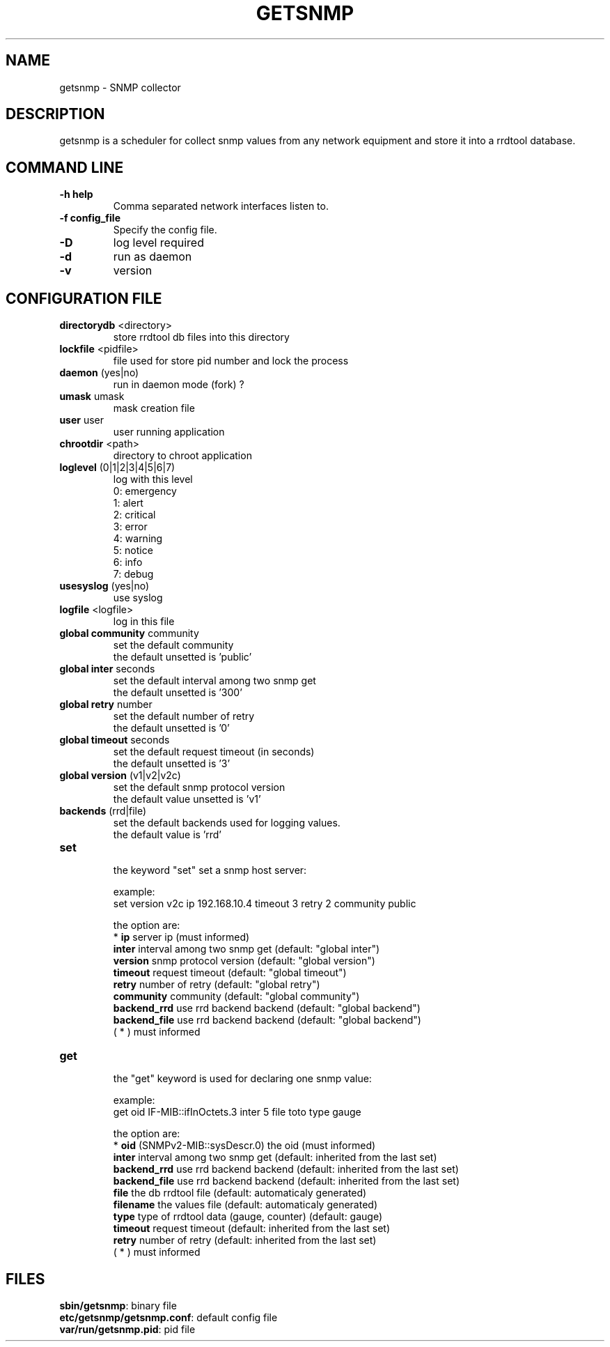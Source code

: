 .\"
.\" Copyright (c) 2005-2010 Thierry FOURNIER
.\" $Id: arpalert.8 434 2006-11-06 23:51:17Z thierry $
.\"
.TH GETSNMP 8 2007-02-06 "" "snmp collector"
.SH NAME
getsnmp \- SNMP collector
.SH DESCRIPTION
getsnmp is a scheduler for collect snmp values from any network equipment and store it into a rrdtool database.
.SH COMMAND LINE
.TP
\fB\-h help\fR
Comma separated network interfaces listen to.
.TP
\fB\-f config_file\fR
Specify the config file.
.TP
\fB\-D\fR
log level required
.TP
\fB\-d\fR
run as daemon
.TP
\fB\-v\fR
version

.\"
.\" CONFIG FILE
.\"
.SH CONFIGURATION FILE
.TP
\fBdirectorydb\fR <directory>
    store rrdtool db files into this directory
.TP
\fBlockfile\fR <pidfile>
    file used for store pid number and lock the process
.TP
\fBdaemon\fR (yes|no)
    run in daemon mode (fork) ?
.TP
\fBumask\fR umask
    mask creation file
.TP
\fBuser\fR user
    user running application
.TP
\fBchrootdir\fR <path>
    directory to chroot application
.TP
\fBloglevel\fR (0|1|2|3|4|5|6|7)
    log with this level
    0: emergency
    1: alert
    2: critical
    3: error
    4: warning
    5: notice
    6: info
    7: debug
.TP
\fBusesyslog\fR (yes|no)
    use syslog
.TP
\fBlogfile\fR <logfile>
    log in this file
.TP
\fBglobal community\fR community
    set the default community
    the default unsetted is 'public'
.TP
\fBglobal inter\fR seconds
    set the default interval among two snmp get
    the default unsetted is '300'
.TP
\fBglobal retry\fR number
    set the default number of retry
    the default unsetted is '0'
.TP
\fBglobal timeout\fR seconds
    set the default request timeout (in seconds)
    the default unsetted is '3'
.TP
\fBglobal version\fR (v1|v2|v2c)
    set the default snmp protocol version
    the default value unsetted is 'v1'
.TP
\fBbackends\fR (rrd|file)
    set the default backends used for logging values. 
    the default value is 'rrd'
.TP
\fBset\fR
    the keyword "set" set a snmp host server:

    example:
    set version v2c ip 192.168.10.4 timeout 3 retry 2 community public

    the option are:
    * \fBip\fR         server ip (must informed)
    \fBinter\fR        interval among two snmp get (default: "global inter")
    \fBversion\fR      snmp protocol version (default: "global version")
    \fBtimeout\fR      request timeout (default: "global timeout")
    \fBretry\fR        number of retry (default: "global retry")
    \fBcommunity\fR    community (default: "global community")
    \fBbackend_rrd\fR  use rrd backend backend (default: "global backend")
    \fBbackend_file\fR use rrd backend backend (default: "global backend")
    ( * ) must informed 
.TP
\fBget\fR
    the "get" keyword is used for declaring one snmp value:

    example:
    get oid IF-MIB::ifInOctets.3 inter 5 file toto type gauge

    the option are:
    * \fBoid\fR        (SNMPv2-MIB::sysDescr.0) the oid (must informed)
    \fBinter\fR        interval among two snmp get (default: inherited from the last set)
    \fBbackend_rrd\fR  use rrd backend backend (default: inherited from the last set)
    \fBbackend_file\fR use rrd backend backend (default: inherited from the last set)
    \fBfile\fR         the db rrdtool file (default: automaticaly generated)
    \fBfilename\fR     the values file (default: automaticaly generated)
    \fBtype\fR         type of rrdtool data (gauge, counter) (default: gauge)
    \fBtimeout\fR      request timeout (default: inherited from the last set)
    \fBretry\fR        number of retry (default: inherited from the last set)
    ( * ) must informed
.\"
.\" CONFIG FILE
.\"
.SH FILES
\fBsbin/getsnmp\fR: binary file
.br
\fBetc/getsnmp/getsnmp.conf\fR: default config file
.br
\fBvar/run/getsnmp.pid\fR: pid file
.br

